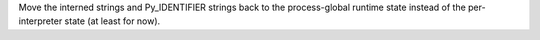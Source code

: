 Move the interned strings and Py_IDENTIFIER strings back to the
process-global runtime state instead of the per-interpreter state (at least
for now).

